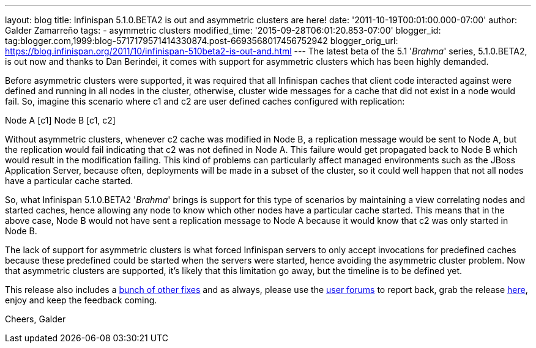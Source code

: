 ---
layout: blog
title: Infinispan 5.1.0.BETA2 is out and asymmetric clusters are here!
date: '2011-10-19T00:01:00.000-07:00'
author: Galder Zamarreño
tags:
- asymmetric clusters
modified_time: '2015-09-28T06:01:20.853-07:00'
blogger_id: tag:blogger.com,1999:blog-5717179571414330874.post-6693568017456752942
blogger_orig_url: https://blog.infinispan.org/2011/10/infinispan-510beta2-is-out-and.html
---
The latest beta of the 5.1 '_Brahma_' series, 5.1.0.BETA2, is out now
and thanks to Dan Berindei, it comes with support for asymmetric
clusters which has been highly demanded.

Before asymmetric clusters were supported, it was required that all
Infinispan caches that client code interacted against were defined and
running in all nodes in the cluster, otherwise, cluster wide messages
for a cache that did not exist in a node would fail. So, imagine this
scenario where [.Apple-style-span]#c1# and [.Apple-style-span]#c2# are
user defined caches configured with replication:

[.Apple-style-span]#Node A [c1]#
[.Apple-style-span]#Node B [c1, c2] #

Without asymmetric clusters, whenever [.Apple-style-span]#c2# cache was
modified in Node B, a replication message would be sent to Node A, but
the replication would fail indicating that c2 was not defined in Node A.
This failure would get propagated back to Node B which would result in
the modification failing. This kind of problems can particularly affect
managed environments such as the JBoss Application Server, because
often, deployments will be made in a subset of the cluster, so it could
well happen that not all nodes have a particular cache started.

So, what Infinispan 5.1.0.BETA2 '_Brahma_' brings is support for this
type of scenarios by maintaining a view correlating nodes and started
caches, hence allowing any node to know which other nodes have a
particular cache started. This means that in the above case, Node B
would not have sent a replication message to Node A because it would
know that [.Apple-style-span]#c2# was only started in Node B.

The lack of support for asymmetric clusters is what forced Infinispan
servers to only accept invocations for predefined caches because these
predefined could be started when the servers were started, hence
avoiding the asymmetric cluster problem. Now that asymmetric clusters
are supported, it's likely that this limitation go away, but the
timeline is to be defined yet.

This release also includes a http://goo.gl/s6apG[bunch of other fixes]
and as always, please use the
http://community.jboss.org/en/infinispan?view=discussions[user forums]
to report back, grab the release
http://www.jboss.org/infinispan/downloads[here], enjoy and keep the
feedback coming.

Cheers,
Galder
